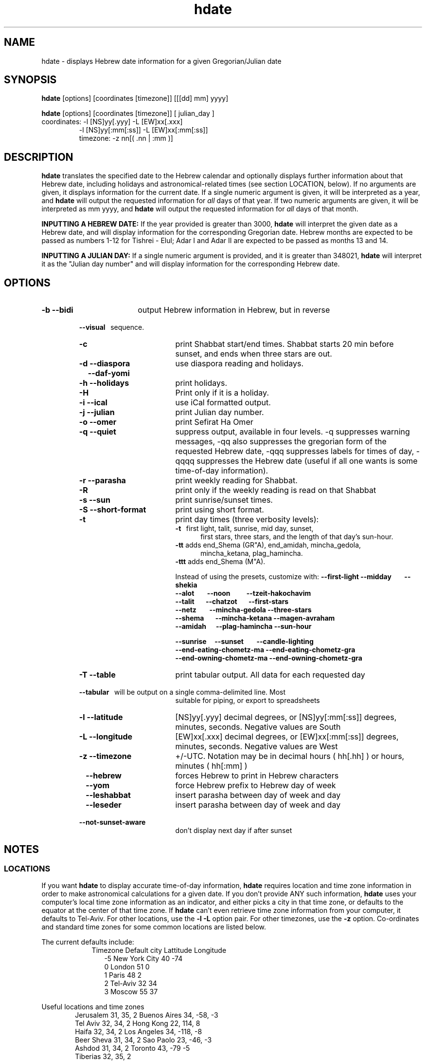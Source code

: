 .\" .UC 4
.TH "hdate" "1" "2012-01-01" "Linux" "libhdate"
.SH "NAME"
hdate \- displays Hebrew date information for a given Gregorian/Julian date
.SH "SYNOPSIS"
.B hdate
[options] [coordinates [timezone]] [[[dd] mm] yyyy]
.P
.B hdate
[options] [coordinates [timezone]] [ julian_day ]
.TP
coordinates: -l [NS]yy[.yyy] -L [EW]xx[.xxx]
.RE
.RS 7
             -l [NS]yy[:mm[:ss]] -L [EW]xx[:mm[:ss]]
.RE
.RS 7
timezone:    -z nn[( .nn | :mm )]
.PP
.SH "DESCRIPTION"
.B hdate
translates the specified date to the Hebrew calendar and optionally displays further
information about that Hebrew date, including holidays and astronomical-related times
(see section LOCATION, below). If no arguments are given, it displays information for
the current date. If a single numeric argument is given, it will be interpreted as a
year, and 
.B hdate
will output the requested information for 
.I all 
days of that year. If two numeric arguments are given, it will be interpreted as mm yyyy, and
.B hdate
will output the requested information for 
.I all 
days of that month.
.PP 
.B INPUTTING A HEBREW DATE:
If the year provided is greater than 3000,
.B hdate
will interpret the given date as a Hebrew date, and will display information for the corresponding Gregorian date. Hebrew months are expected to be passed as numbers 1-12 for Tishrei - Elul; Adar I and Adar II are expected to be passed as months 13 and 14.
.PP
.B INPUTTING A JULIAN DAY:
If a single numeric argument is provided, and it is greater than 348021, 
.B hdate 
will interpret it as the "Julian day number" and will display information for the corresponding Hebrew date.
.PP 
.SH "OPTIONS"
.TP 18
.B \-b --bidi
output Hebrew information in Hebrew, but in reverse
.RE
.RS 7
.B \ \ \ --visual
\      sequence.
.TP 18
.B \-c
print Shabbat start/end times. Shabbat starts 20 min before sunset, 
and ends when three stars are out. 
.TP
.B \-d --diaspora
use diaspora reading and holidays.
.TP
.B \ \ \ --daf-yomi
.TP
.B \-h --holidays
print holidays.
.TP
.B \-H 
Print only if it is a holiday.
.TP
.B \-i --ical 
use iCal formatted output.
.TP
.B \-j --julian
print Julian day number.
.TP
.B \-o --omer
print Sefirat Ha Omer
.TP
.B \-q --quiet
suppress output, available in four levels. -q suppresses warning messages, -qq also suppresses the gregorian form of the requested Hebrew date, -qqq suppresses labels for times of day, -qqqq suppresses the Hebrew date (useful if all one wants is some time-of-day information).
.TP
.B \-r --parasha
print weekly reading for Shabbat.
.TP
.B \-R 
print only if the weekly reading is read on that Shabbat
.TP
.B \-s --sun
print sunrise/sunset times.
.TP
.B \-S --short-format
print using short format.
.TP
.B \-t
print day times (three verbosity levels):
.RE
.RS 25
.B -t
\  first light, talit, sunrise, mid day, sunset,
.RE
.RS 30
first stars, three stars, and the length of that day's sun-hour.
.RE
.RS 25
.B -tt
adds end_Shema (GR"A), end_amidah, mincha_gedola,
.RE
.RS 30
mincha_ketana, plag_hamincha.
.RE
.RS 25
.B -ttt
adds end_Shema (M"A).
.P
Instead of using the presets, customize with:
.B --first-light --midday\ \ \ \ \ \ \ \ --shekia
.RS 0
.RE
.B --alot\ \ \ \ \ \ \ \ --noon\ \ \ \ \ \ \ \ \ \ --tzeit-hakochavim
.RS 0
.RE
.B --talit\ \ \ \ \ \ \ --chatzot\ \ \ \ \ \ \ --first-stars
.RS 0
.RE
.B --netz\ \ \ \ \ \ \ \ --mincha-gedola --three-stars
.RS 0
.RE
.B --shema\ \ \ \ \ \ \ --mincha-ketana --magen-avraham
.RS 0
.RE
.B --amidah\ \ \ \ \ \ --plag-hamincha --sun-hour

.RS 0
.RE
.B --sunrise\ \ \ \ \ --sunset\ \ \ \ \ \ \ \ --candle-lighting
.RS 0
.RE
.B --end-eating-chometz-ma   --end-eating-chometz-gra
.RS 0
.RE
.B --end-owning-chometz-ma   --end-owning-chometz-gra
.RE
.RS 7
.TP 18
.B \-T --table
print tabular output. All data for each requested day
.RS 0
.B \ \ \ --tabular
\     will be output on a single comma-delimited line. Most
.RS 18
suitable for piping, or export to spreadsheets
.RE
.TP 18
.B \-l --latitude
[NS]yy[.yyy] decimal degrees, or [NS]yy[:mm[:ss]] degrees, minutes, seconds. Negative values are South
.TP
.B \-L --longitude
[EW]xx[.xxx] decimal degrees, or [EW]xx[:mm[:ss]] degrees, minutes, seconds. Negative values are West
.TP
.B \-z --timezone
\+/-UTC. Notation may  be in decimal hours ( hh[.hh] ) or hours, minutes ( hh[:mm] )
.TP
.B \ \   --hebrew
forces Hebrew to print in Hebrew characters
.TP
.B \ \   --yom
force Hebrew prefix to Hebrew day of week
.TP
.B \ \   --leshabbat
insert parasha between day of week and day
.TP
.B \ \   --leseder
insert parasha between day of week and day
.TP
.B \ \   --not-sunset-aware
don't display next day if after sunset
.SH NOTES
.SS LOCATIONS
If you want 
.B hdate
to display accurate time-of-day information,
.B hdate
requires location and time zone information in order to make astronomical calculations for a given date. If you don't provide ANY such information, 
.B hdate
uses your computer's local time zone information as an indicator, and either picks a city in that time zone, or defaults to the equator at the center of that time zone. If 
.B hdate
can't even retrieve time zone information from your computer, it defaults to Tel-Aviv. For other locations, use the 
.B -l -L
option pair. For other timezones, use the 
.B -z
option. Co-ordinates and standard time zones for some common locations are listed below.
.PP
The current defaults include:
.RS 9
Timezone   Default city    Lattitude  Longitude
.RE
.RS 12
-5      New York City      40        \-74
.RE
.RS 12
 0      London             51          0
.RE
.RS 12
 1      Paris              48          2
.RE
.RS 12
 2      Tel-Aviv           32         34
.RE
.RS 12
 3      Moscow             55         37
.RE
.PP
Useful locations and time zones
.RS 6
Jerusalem   31, 35, 2      Buenos Aires 34,  -58, -3
.RE
.RS 6
Tel Aviv    32, 34, 2      Hong Kong    22,  114,  8
.RE
.RS 6
Haifa       32, 34, 2      Los Angeles  34, -118, -8
.RE
.RS 6
Beer Sheva  31, 34, 2      Sao Paolo    23, -46,  -3
.RE
.RS 6
Ashdod      31, 34, 2      Toronto      43, -79   -5
.RS 6
.RE
Tiberias    32, 35, 2      
.RS 6
.RE
Eilat       29, 34, 2
.SH FILES
.SS CONFIG FILE
This folder and file will be automatically created, and
includes its own documentation, in-line:
.RS 16
.I ${XDG_CONFIG_HOME}/hcal/hcalrc
.P
.RE
If ${XDG_CONFIG_HOME} is undefined:
.RS 16
.I ~/.config/hcal/hcalrc
.SH "BUGS"
.TP 10
.B Accuracy
The accuracy of the astronomically-derived data will suffer from not accounting for environmental conditions such as elevation, horizon, temperature and air pressure.
.RE
.TP 10
.B Timezones
The timezone support is currenlty primitive and lacks support for daylight savings time transitions.
.RE
.TP 10
.B Historical
The software does not yet account for the phenomenon and complications of the "Gregorian transition" from the prior, Julian calendar, which effectively caused an instantaneous 'loss' of two weeks for all gentiles affected. Countries (eg. Poland, Spain and Italy) began adopting the Gregorian calendar on 8 Tishrei 5343 (4 October 1582CE), although many did not transition until the 56th century (1752 CE, eg. UK colonies, Sweden). Russia did not adopt the Gregorian calendar until 5678 (1918 CE) and Turkey did not until 5687 (December, 1926 CE). Many other countries made the transition on other dates. Keep in mind that Russia invaded part of Poland, undoing, for the interim, the Gregorian transition for (only) that part of Poland; Also important to remember in this regard is that Eretz Ysroel was part of the Turkish Ottoman empire until the British mandate (5677 (1917CE)). Until all this is accounted for adequately by this application, refer to '
.B ncal -p
\' for a basic table of country transitions. However, keep in mind that European borders underwent many changes during the 426 years in question, so the accuracy of your data will depend on accurate knowledge of whether any particular date at any specific location was Julian or Gregorian.
.SH "EXAMPLES"
1. Create an iCal calendar of the holidays of year 2025.
.RS 6
.B       hdate -Hi 2025
.RE
.HP 3
2. Print out the weekly readings and sunset/sunrise times for Eilat, on April 2031.
.RS  6  
.B       hdate -sR 4 2031 -l29 -L34 -z2
.RE
.SH "SEE ALSO"
mlterm(1), hcal(1), hebcal(1), date(1), ncal(1), cal(1), remind(1)
.SH "AUTHORS"
.RS 0
Boruch Baum 2011-2012. Yaacov Zamir 2005-2010.
.PP
project page: http://libhdate.sourceforge.net
.PP
.BR hcal \ and \ hdate
are part of the package
.B libhdate
, a small C/C++ library for Hebrew dates, holidays, and reading
sequences (parashiot). It uses the source code from Amos Shapir's
"hdate" package, as fixed and patched by Nadav Har'El. The Torah
reading sequence tables were contributed by Zvi Har'El.

